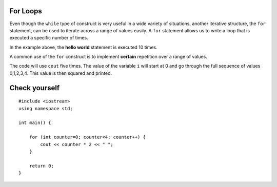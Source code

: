 For Loops
=========

Even though the ``while`` type of construct is very useful in a wide variety of
situations, another iterative structure, the ``for`` statement, can be
used to iterate across a range of values easily.
A ``for`` statement allows us to write a loop that is executed a specific number of times.

.. activecode:: ForLoopIterations
   :language: cpp
   :sourcefile: ForLoopIterations.cpp

   #include <iostream>
   using namespace std;

   int main() {
      for (int i = 0; i < 10; i++){
            cout << i << "hello world" << endl;
       }
    }



In the example above, the **hello world** statement is executed 10 times.

A common use of the ``for`` construct is to implement **certain** repetition  
over a range of values.

.. activecode:: rangeForLoop1
   :language: cpp

   #include <iostream>
   using namespace std;

    // squares the numebers in range 5
    // ex. 0*0, 1*1, 2*2 ...
    int main() {
        for (int i=0; i<5; i++) {
            cout << i*i << " ";
        }

        return 0;
    }


The code will use ``cout`` five times.  The value of the variable ``i`` will
start at 0 and go through the full sequence of values 0,1,2,3,4.  This
value is then squared and printed.


Check yourself
==============

::

    #include <iostream>
    using namespace std;

    int main() {

        for (int counter=0; counter<4; counter++) {
            cout << counter * 2 << " ";
        }

        return 0;
    }

.. mchoice:: mc_forloop
  :answer_a: 0 2 4 6
  :answer_b: 0 0 0 0
  :answer_c: Runtime error
  :answer_d: 0 1 2 3
  :answer_e: all of the above
  :correct: a
  :feedback_a: Good Job!
  :feedback_b: Not quite, take another look at the operation happening in the cout line
  :feedback_c: Not quite, take another look at the for loop
  :feedback_d: Not quite, take another look at the operation happening in the cout line

  Using the code above please select the answer that should appear?
